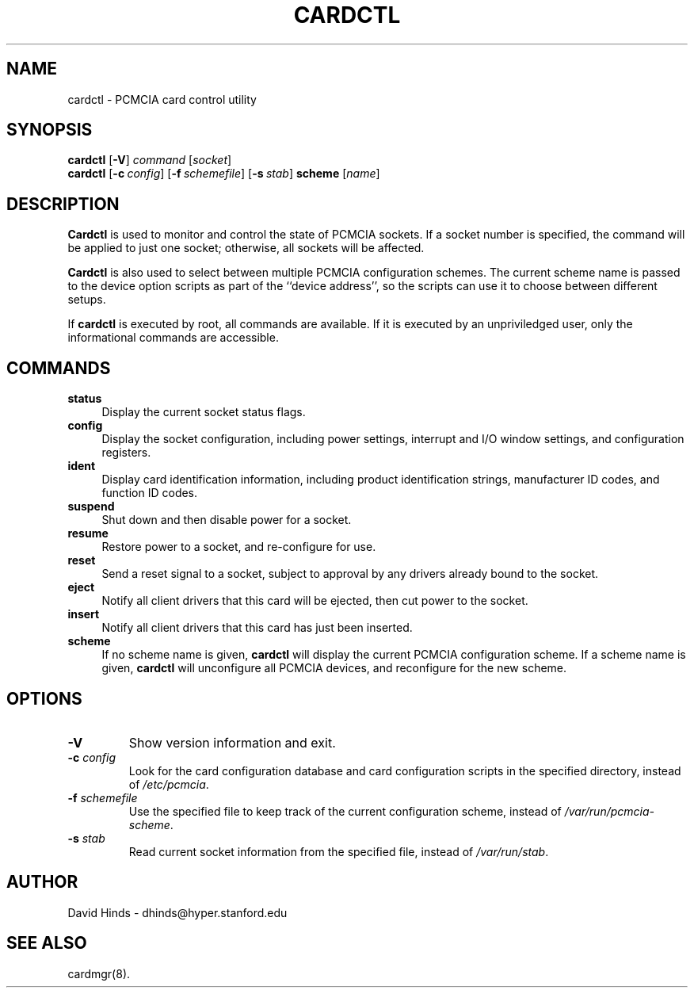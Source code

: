 .\" Copyright (C) 1998 David A. Hinds -- dhinds@hyper.stanford.edu
.\" cardctl.8 1.12 1998/06/05 08:44:52
.\"
.TH CARDCTL 8 "1998/06/05 08:44:52" "pcmcia-cs"
.SH NAME
cardctl \- PCMCIA card control utility
.SH SYNOPSIS
.B cardctl
.RB [ -V ]
.I command
.RI [ socket ]
.br
.B cardctl
.RB [ "\-c\ "\c
.I config\c
]
.RB [ "\-f\ "\c
.I schemefile\c
]
.RB [ "\-s\ "\c
.I stab\c
]
.B scheme
.RI [ name ]
.SH DESCRIPTION
.B Cardctl
is used to monitor and control the state of PCMCIA sockets.  If a
socket number is specified, the command will be applied to just one
socket; otherwise, all sockets will be affected.
.PP
.B Cardctl
is also used to select between multiple PCMCIA configuration schemes.
The current scheme name is passed to the device option scripts as part
of the ``device address'', so the scripts can use it to choose between
different setups.
.PP
If
.B cardctl
is executed by root, all commands are available.  If it is executed by
an unpriviledged user, only the informational commands are accessible.
.SH COMMANDS
.TP \w'abcd'u
.B status
Display the current socket status flags.
.TP
.B config
Display the socket configuration, including power settings, interrupt
and I/O window settings, and configuration registers.
.TP
.B ident
Display card identification information, including product
identification strings, manufacturer ID codes, and function ID codes.
.TP
.B suspend
Shut down and then disable power for a socket.
.TP
.B resume
Restore power to a socket, and re-configure for use.
.TP
.B reset
Send a reset signal to a socket, subject to approval by any drivers
already bound to the socket.
.TP
.B eject
Notify all client drivers that this card will be ejected, then cut
power to the socket.
.TP
.B insert
Notify all client drivers that this card has just been inserted.
.TP
.B scheme
If no scheme name is given,
.B cardctl
will display the current PCMCIA configuration scheme.  If a scheme
name is given,
.B cardctl
will unconfigure all PCMCIA devices, and reconfigure for the new
scheme.
.SH OPTIONS
.TP
.B \-V
Show version information and exit.
.TP
.BI "\-c " config
Look for the card configuration database and card configuration
scripts in the specified directory, instead of 
.IR /etc/pcmcia .
.TP
.BI "\-f " schemefile
Use the specified file to keep track of the current configuration
scheme, instead of
.IR /var/run/pcmcia-scheme .
.TP
.BI "\-s " stab
Read current socket information from the specified file, instead of
.IR /var/run/stab .
.SH AUTHOR
David Hinds \- dhinds@hyper.stanford.edu
.SH "SEE ALSO"
cardmgr(8).
